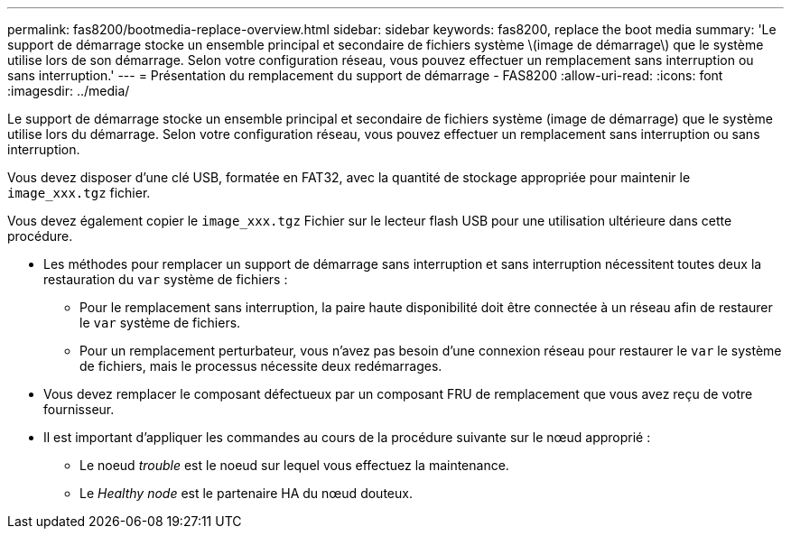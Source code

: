 ---
permalink: fas8200/bootmedia-replace-overview.html 
sidebar: sidebar 
keywords: fas8200, replace the boot media 
summary: 'Le support de démarrage stocke un ensemble principal et secondaire de fichiers système \(image de démarrage\) que le système utilise lors de son démarrage. Selon votre configuration réseau, vous pouvez effectuer un remplacement sans interruption ou sans interruption.' 
---
= Présentation du remplacement du support de démarrage - FAS8200
:allow-uri-read: 
:icons: font
:imagesdir: ../media/


[role="lead"]
Le support de démarrage stocke un ensemble principal et secondaire de fichiers système (image de démarrage) que le système utilise lors du démarrage. Selon votre configuration réseau, vous pouvez effectuer un remplacement sans interruption ou sans interruption.

Vous devez disposer d'une clé USB, formatée en FAT32, avec la quantité de stockage appropriée pour maintenir le `image_xxx.tgz` fichier.

Vous devez également copier le `image_xxx.tgz` Fichier sur le lecteur flash USB pour une utilisation ultérieure dans cette procédure.

* Les méthodes pour remplacer un support de démarrage sans interruption et sans interruption nécessitent toutes deux la restauration du `var` système de fichiers :
+
** Pour le remplacement sans interruption, la paire haute disponibilité doit être connectée à un réseau afin de restaurer le `var` système de fichiers.
** Pour un remplacement perturbateur, vous n'avez pas besoin d'une connexion réseau pour restaurer le `var` le système de fichiers, mais le processus nécessite deux redémarrages.


* Vous devez remplacer le composant défectueux par un composant FRU de remplacement que vous avez reçu de votre fournisseur.
* Il est important d'appliquer les commandes au cours de la procédure suivante sur le nœud approprié :
+
** Le noeud _trouble_ est le noeud sur lequel vous effectuez la maintenance.
** Le _Healthy node_ est le partenaire HA du nœud douteux.



